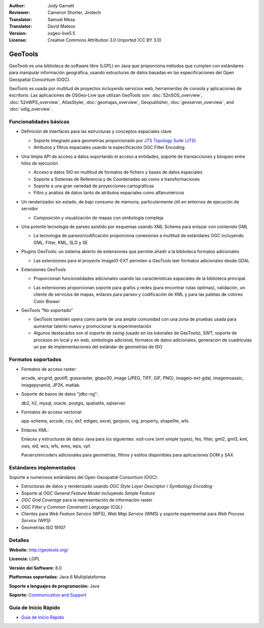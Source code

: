 :Author: Jody Garnett
:Reviewer: Cameron Shorter, Jirotech
:Translator: Samuel Mesa
:Translator: David Mateos
:Version: osgeo-live5.5
:License: Creative Commons Attribution 3.0 Unported (CC BY 3.0)

.. _geotools-overview-es:

.. image:: /images/project_logos/logo-GeoTools.png
  :alt: project logo
  :align: right
  :target: http://geotools.org/

.. image:: /images/logos/OSGeo_project.png
  :scale: 100 %
  :alt: OSGeo Project
  :align: right
  :target: http://www.osgeo.org

GeoTools
================================================================================

GeoTools es una biblioteca de software libre (LGPL) en Java que proporciona métodos que cumplen con estándares para manipular información geográfica, usando estructuras de datos basadas en las especificaciones del Open Geospatial Consortium (OGC).

.. image:: /images/screenshots/800x600/geotools-overview.png
  :scale: 60 %
  :alt: GeoTools es un a biblioteca modular que soporta plugins para formatos adicionales
  :align: right

GeoTools es usada por multitud de proyectos incluyendo servicios web, herramientas de consola y aplicaciones de escritorio.
Las aplicaciones de OSGeo-Live que utilizan GeoTools son:
:doc:`52nSOS_overview`, :doc:`52nWPS_overview`, AtlasStyler, :doc:`geomajas_overview`, Geopublisher, :doc:`geoserver_overview`, and :doc:`udig_overview`.

Funcionalidades básicas
--------------------------------------------------------------------------------

* Definición de interfaces para las estructuras y conceptos espaciales clave

  * Soporte integrado para geometrías proporcionado por `JTS Topology Suite (JTS) <https://sourceforge.net/projects/jts-topo-suite/>`_
  * Atributos y filtros espaciales usando la especificación OGC Filter Encoding
  
* Una limpia API de acceso a datos soportando el acceso a entidades, soporte de transacciones y bloqueo entre hilos de ejecución

  * Acceso a datos SIG en multitud de formatos de fichero y bases de datos espaciales
  * Soporte a Sistemas de Referencia y de Coordenadas así como a transformaciones
  * Soporte a una gran variedad de proyecciones cartográficas
  * Filtro y análisis de datos tanto de atributos espaciales como alfanuméricos
  
* Un renderizador sin estado, de bajo consumo de memoria, particularmente útil en entornos de ejecución de servidor

  * Composición y visualización de mapas con simbología compleja
  
* Una potente tecnología de parseo asistido por esquemas usando XML Schema para enlazar con contenido GML

  * La tecnología de parseo/codificación proporciona conexiones a multitud de estándares OGC incluyendo GML, Filter, KML, SLD y SE

* Plugins GeoTools: un sistema abierto de extensiones que permite añadir a la biblioteca formatos adicionales

  * Las extensiones para el proyecto ImageIO-EXT permiten a GeoTools leer formatos adicionales desde GDAL
 
* Extensiones GeoTools

  * Proporcionan funcionalidades adicionales usando las características espaciales de la biblioteca principal.
  
  .. image:: /images/screenshots/800x600/geotools-extension.png
     :alt: Extensiones desarrolladas usando la biblioteca GeoTools
     
  * Las extensiones proporcionan soporte para grafos y redes (para encontrar rutas ópitmas), validación, un cliente de servicios de mapas, enlaces para parseo y codificación de XML y para las paletas de colores *Color Brewer*
  
 
* GeoTools "No soportado"

  * GeoTools también opera como parte de una amplia comunidad con una zona de pruebas usada para aumentar talento nuevo y promocionar la experimentación
  
  * Algunos destacados son el soporte de *swing* (usado en los tutoriales de GeoTools), SWT, soporte de procesos en local y en web, simbología adicional, formatos de datos adicionales, generación de cuadrículas un par de implementaciones del estándar de geometrías de ISO
  
Formatos soportados
----------------------  

* Formatos de acceso raster:
  
  arcsde, arcgrid, geotiff, grassraster, gtopo30, image (JPEG, TIFF, GIF, PNG), imageio-ext-gdal, imagemoasaic, imagepyramid, JP2K, matlab.
  
* Soporte de basos de datos "jdbc-ng":
  
  db2, h2, mysql, oracle, postgis, spatialite, sqlserver.

* Formatos de acceso vectorial:
  
  app-schema, arcsde, csv, dxf, edigeo, excel, geojson, org, property, shapefile, wfs.

* Enlaces XML:

  Enlaces y estructuras de datos Java para los siguientes:
  xsd-core (xml simple types), fes, filter, gml2, gml3, kml, ows, sld, wcs, wfs, wms, wps, vpf.
  
  Parsers/encoders adicionales para geometrías, filtros y estilos disponibles para aplicaciones DOM y SAX
  
Estándares implementados
--------------------------------------------------------------------------------

Soporte a numerosos estándares del Open Geospatial Consortium (OGC):

* Estructuras de datos y renderizado usando *OGC Style Layer Descriptor* / *Symbology Encoding*
* Soporte al *OGC General Feature Model* incluyendo *Simple Feature*
* *OGC Grid Coverage* para la representación de información raster
* *OGC Filter* y *Common Constraint Language* (CQL)
* Clientes para *Web Feature Service* (WFS), *Web Map Service* (WMS) y soporte experimental para *Web Process Service* (WPS)
* Geometrías ISO 19107

Detalles
--------------------------------------------------------------------------------
 
**Website:** http://geotools.org/

**Licencia:** LGPL

**Versión del Software:** 8.0

**Platformas soportadas:** Java 6 Multiplataforma

**Soporte a lenguajes de programación:** Java

**Soporte:** `Communication and Support <http://docs.geotools.org/latest/userguide/welcome/support.html>`_

Guía de Inicio Rápido
--------------------------------------------------------------------------------

* `Guía de Inicio Rápido <http://docs.geotools.org/latest/userguide/tutorial/quickstart/index.html>`_
